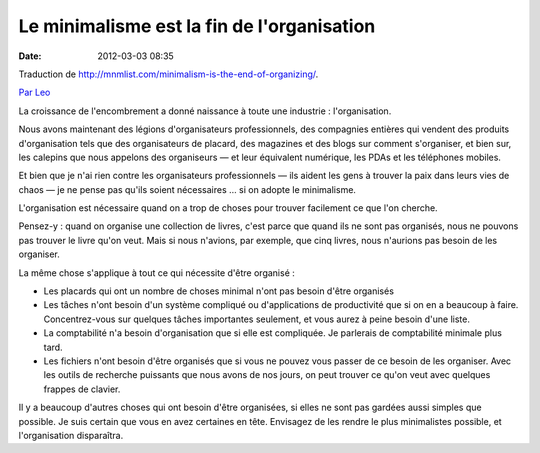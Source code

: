 Le minimalisme est la fin de l'organisation
###########################################
:date: 2012-03-03 08:35

Traduction de http://mnmlist.com/minimalism-is-the-end-of-organizing/.

`Par Leo <http://twitter.com/zen_habits>`_

La croissance de l'encombrement a donné naissance à toute une industrie : l'organisation.

Nous avons maintenant des légions d'organisateurs professionnels, des compagnies entières qui vendent des produits d'organisation tels que des organisateurs de placard, des magazines et des blogs sur comment s'organiser, et bien sur, les calepins que nous appelons des organiseurs — et leur équivalent numérique, les PDAs et les téléphones mobiles.

Et bien que je n'ai rien contre les organisateurs professionnels — ils aident les gens à trouver la paix dans leurs vies de chaos — je ne pense pas qu'ils soient nécessaires … si on adopte le minimalisme.

L'organisation est nécessaire quand on a trop de choses pour trouver facilement ce que l'on cherche.

Pensez-y : quand on organise une collection de livres, c'est parce que quand ils ne sont pas organisés, nous ne pouvons pas trouver le livre qu'on veut. Mais si nous n'avions, par exemple, que cinq livres, nous n'aurions pas besoin de les organiser.

La même chose s'applique à tout ce qui nécessite d'être organisé :

* Les placards qui ont un nombre de choses minimal n'ont pas besoin d'être organisés
* Les tâches n'ont besoin d'un système compliqué ou d'applications de productivité que si on en a beaucoup à faire. Concentrez-vous sur quelques tâches importantes seulement, et vous aurez à peine besoin d'une liste.
* La comptabilité n'a besoin d'organisation que si elle est compliquée. Je parlerais de comptabilité minimale plus tard.
* Les fichiers n'ont besoin d'être organisés que si vous ne pouvez vous passer de ce besoin de les organiser. Avec les outils de recherche puissants que nous avons de nos jours, on peut trouver ce qu'on veut avec quelques frappes de clavier.

Il y a beaucoup d'autres choses qui ont besoin d'être organisées, si elles ne sont pas gardées aussi simples que possible. Je suis certain que vous en avez certaines en tête. Envisagez de les rendre le plus minimalistes possible, et l'organisation disparaîtra.
